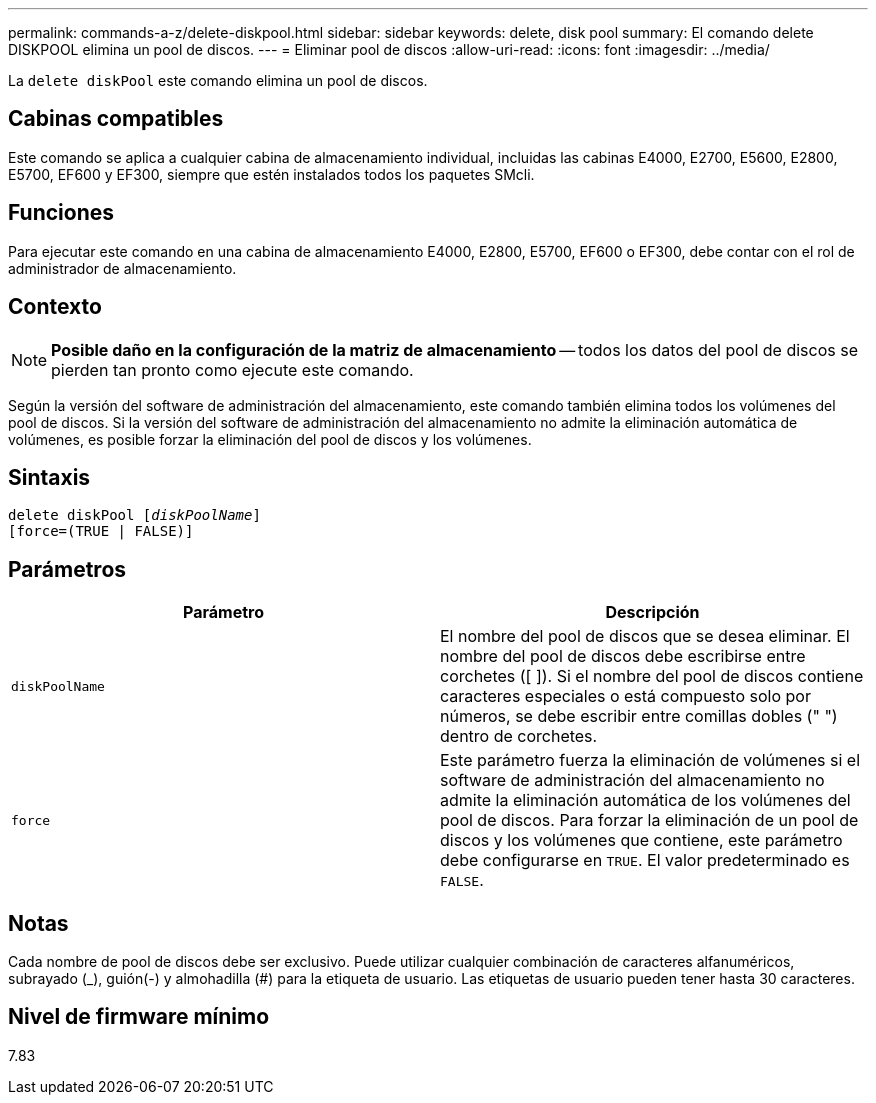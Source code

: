 ---
permalink: commands-a-z/delete-diskpool.html 
sidebar: sidebar 
keywords: delete, disk pool 
summary: El comando delete DISKPOOL elimina un pool de discos. 
---
= Eliminar pool de discos
:allow-uri-read: 
:icons: font
:imagesdir: ../media/


[role="lead"]
La `delete diskPool` este comando elimina un pool de discos.



== Cabinas compatibles

Este comando se aplica a cualquier cabina de almacenamiento individual, incluidas las cabinas E4000, E2700, E5600, E2800, E5700, EF600 y EF300, siempre que estén instalados todos los paquetes SMcli.



== Funciones

Para ejecutar este comando en una cabina de almacenamiento E4000, E2800, E5700, EF600 o EF300, debe contar con el rol de administrador de almacenamiento.



== Contexto

[NOTE]
====
*Posible daño en la configuración de la matriz de almacenamiento* -- todos los datos del pool de discos se pierden tan pronto como ejecute este comando.

====
Según la versión del software de administración del almacenamiento, este comando también elimina todos los volúmenes del pool de discos. Si la versión del software de administración del almacenamiento no admite la eliminación automática de volúmenes, es posible forzar la eliminación del pool de discos y los volúmenes.



== Sintaxis

[source, cli, subs="+macros"]
----
delete diskPool pass:quotes[[_diskPoolName_]]
[force=(TRUE | FALSE)]
----


== Parámetros

|===
| Parámetro | Descripción 


 a| 
`diskPoolName`
 a| 
El nombre del pool de discos que se desea eliminar. El nombre del pool de discos debe escribirse entre corchetes ([ ]). Si el nombre del pool de discos contiene caracteres especiales o está compuesto solo por números, se debe escribir entre comillas dobles (" ") dentro de corchetes.



 a| 
`force`
 a| 
Este parámetro fuerza la eliminación de volúmenes si el software de administración del almacenamiento no admite la eliminación automática de los volúmenes del pool de discos. Para forzar la eliminación de un pool de discos y los volúmenes que contiene, este parámetro debe configurarse en `TRUE`. El valor predeterminado es `FALSE`.

|===


== Notas

Cada nombre de pool de discos debe ser exclusivo. Puede utilizar cualquier combinación de caracteres alfanuméricos, subrayado (_), guión(-) y almohadilla (#) para la etiqueta de usuario. Las etiquetas de usuario pueden tener hasta 30 caracteres.



== Nivel de firmware mínimo

7.83
